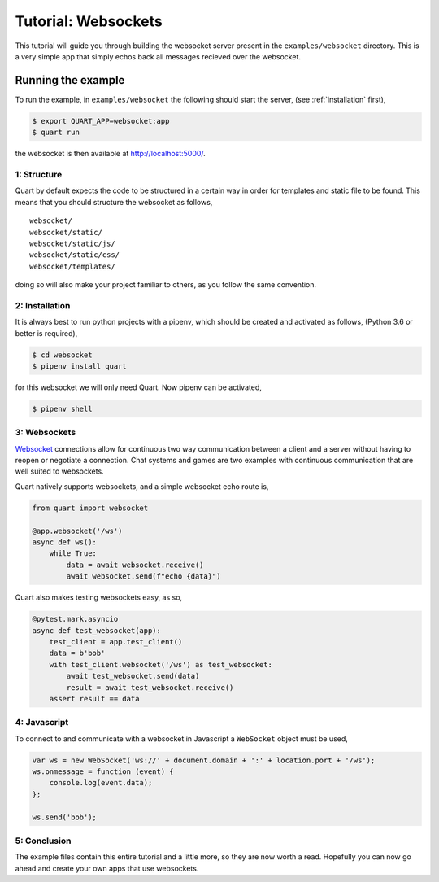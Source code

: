 .. blog_tutorial:

Tutorial: Websockets
====================

This tutorial will guide you through building the websocket server
present in the ``examples/websocket`` directory. This is a very simple
app that simply echos back all messages recieved over the websocket.

Running the example
'''''''''''''''''''

To run the example, in ``examples/websocket`` the following should start
the server, (see :ref:`installation` first),

.. code-block:: console

    $ export QUART_APP=websocket:app
    $ quart run

the websocket is then available at `http://localhost:5000/
<http://localhost:5000/>`_.

1: Structure
------------

Quart by default expects the code to be structured in a certain way in
order for templates and static file to be found. This means that you
should structure the websocket as follows,

::

    websocket/
    websocket/static/
    websocket/static/js/
    websocket/static/css/
    websocket/templates/

doing so will also make your project familiar to others, as you follow
the same convention.

2: Installation
---------------

It is always best to run python projects with a pipenv, which
should be created and activated as follows, (Python 3.6 or better is
required),

.. code-block:: console

    $ cd websocket
    $ pipenv install quart

for this websocket we will only need Quart. Now pipenv can be activated,

.. code-block:: console

    $ pipenv shell

3: Websockets
-------------

`Websocket <https://www.w3.org/TR/websockets/>`_ connections allow for
continuous two way communication between a client and a server without
having to reopen or negotiate a connection. Chat systems and games are
two examples with continuous communication that are well suited to
websockets.

Quart natively supports websockets, and a simple websocket echo route
is,

.. code-block:: python

    from quart import websocket

    @app.websocket('/ws')
    async def ws():
        while True:
            data = await websocket.receive()
            await websocket.send(f"echo {data}")

Quart also makes testing websockets easy, as so,

.. code-block:: python

    @pytest.mark.asyncio
    async def test_websocket(app):
        test_client = app.test_client()
        data = b'bob'
        with test_client.websocket('/ws') as test_websocket:
            await test_websocket.send(data)
            result = await test_websocket.receive()
        assert result == data

4: Javascript
-------------

To connect to and communicate with a websocket in Javascript a
``WebSocket`` object must be used,

.. code-block:: javascript

    var ws = new WebSocket('ws://' + document.domain + ':' + location.port + '/ws');
    ws.onmessage = function (event) {
        console.log(event.data);
    };

    ws.send('bob');

5: Conclusion
-------------

The example files contain this entire tutorial and a little more, so
they are now worth a read. Hopefully you can now go ahead and create
your own apps that use websockets.
